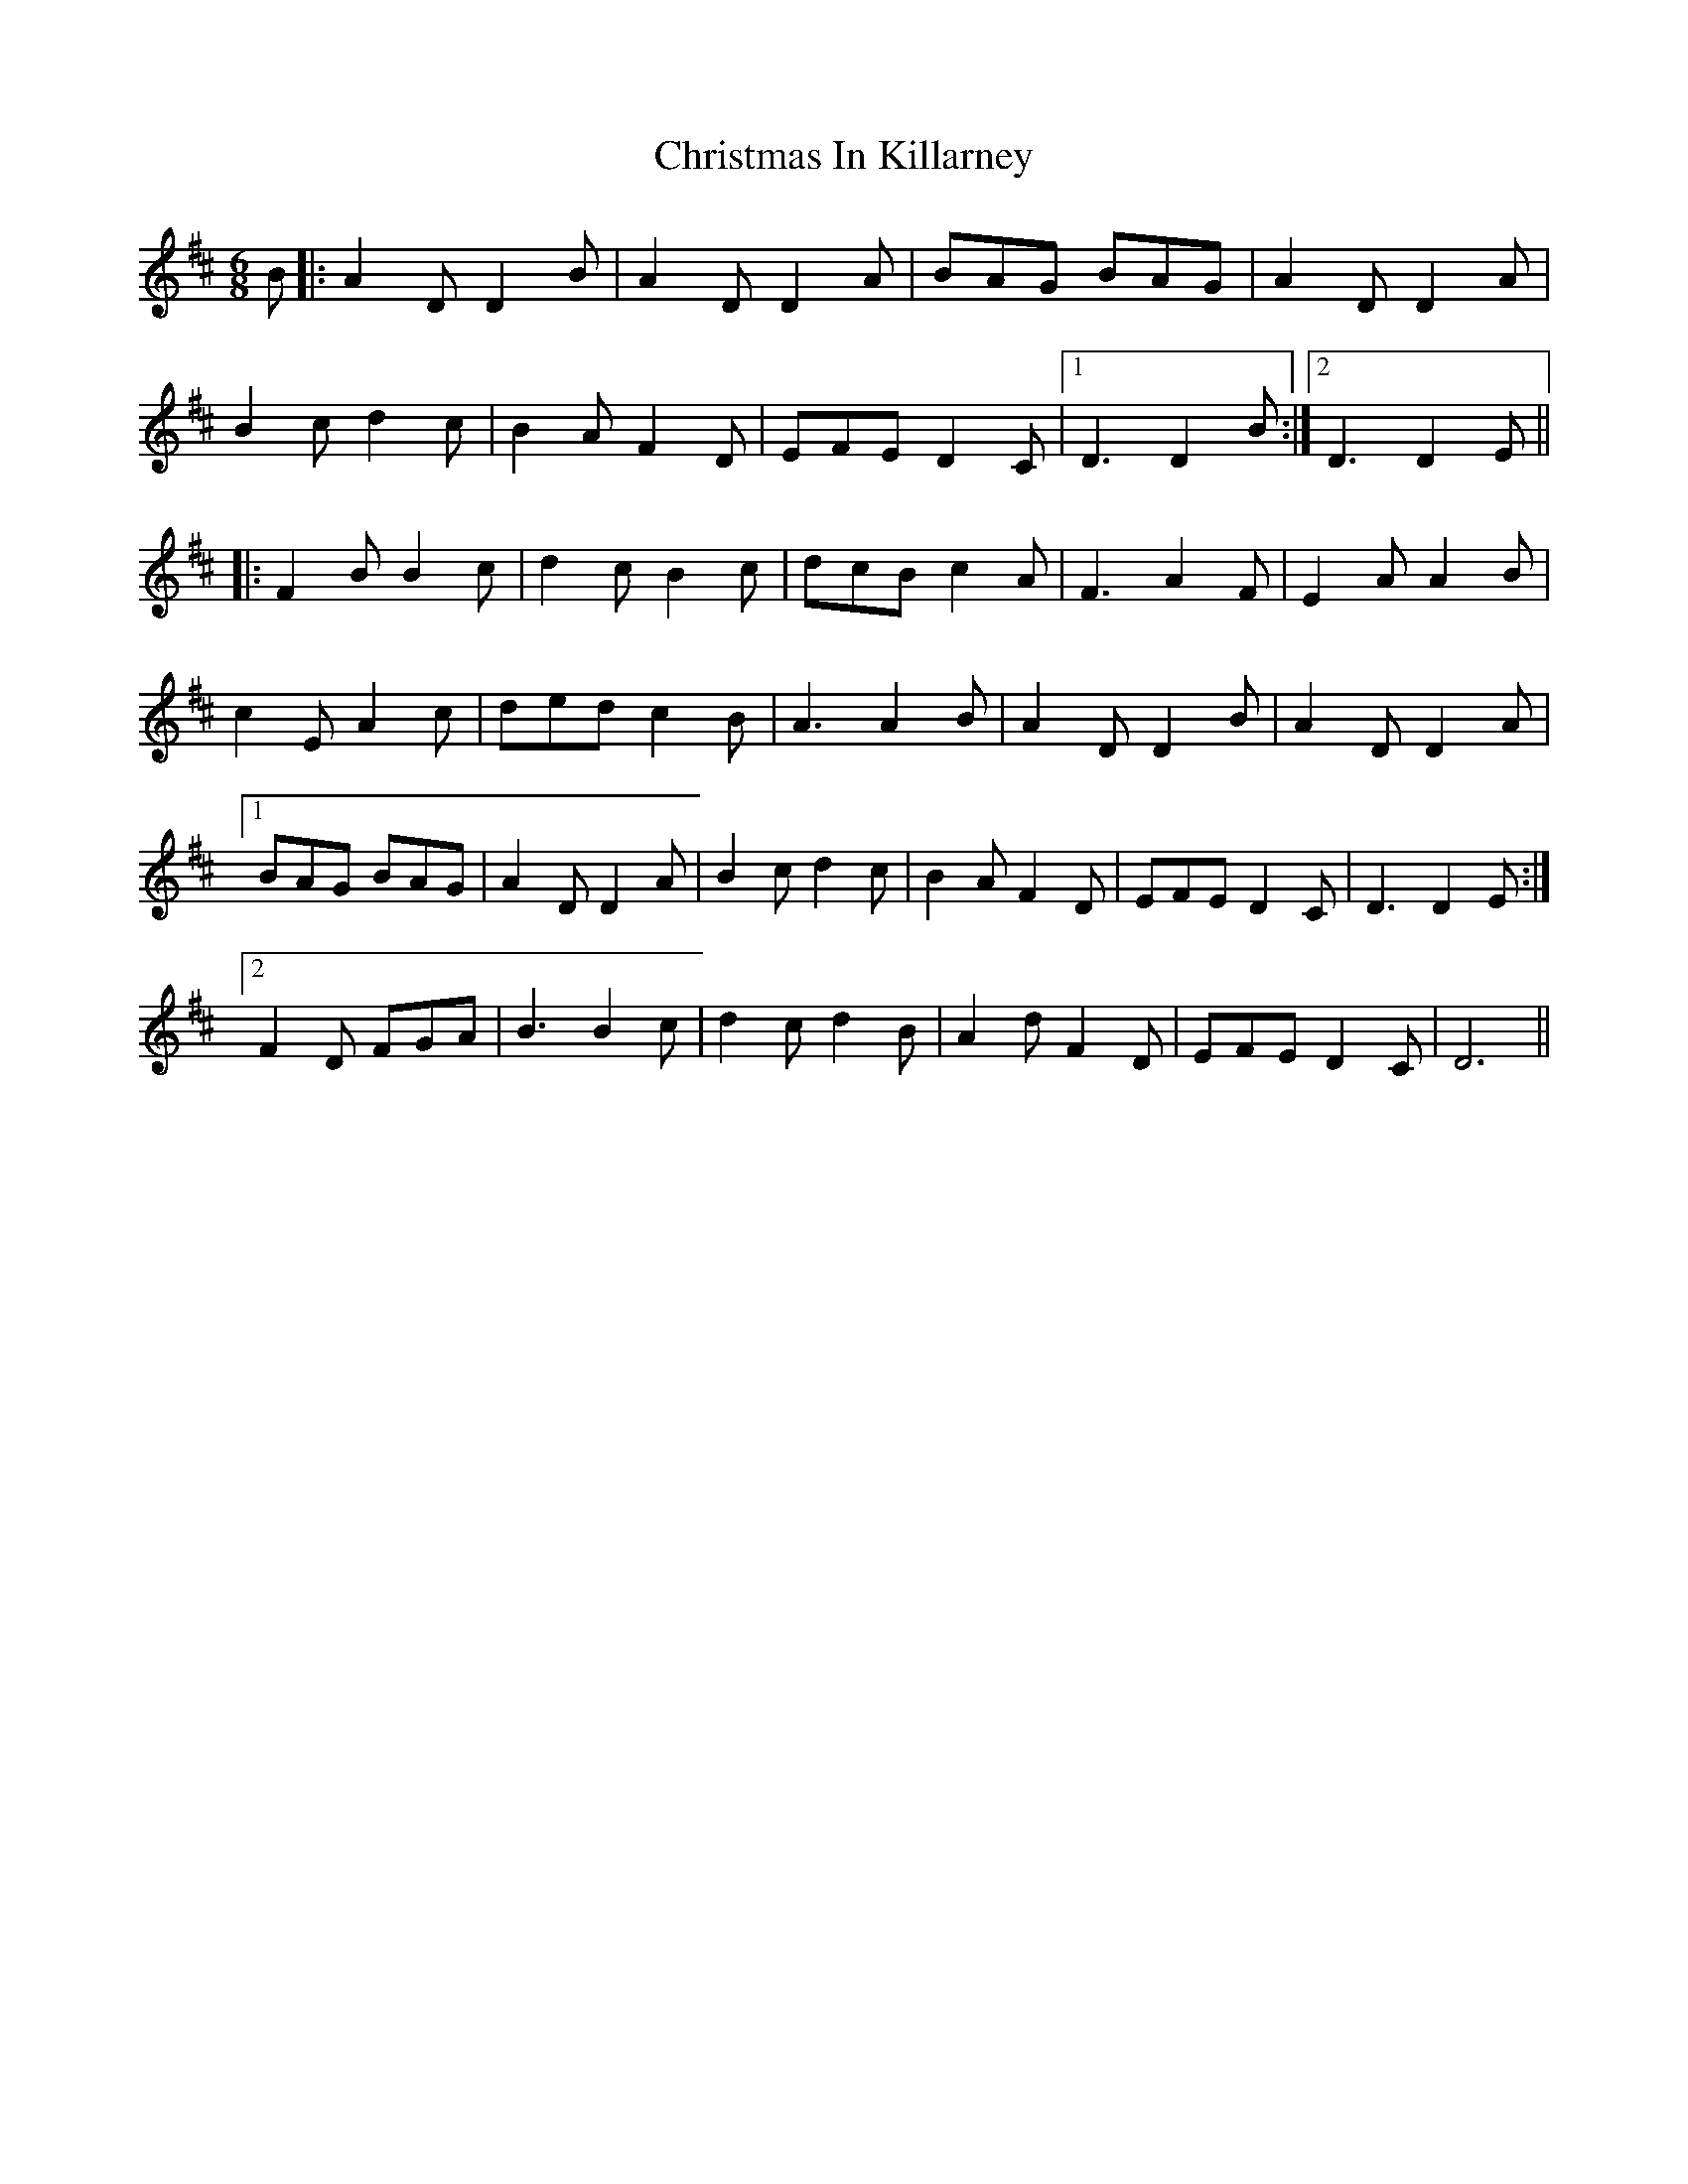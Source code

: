 X: 7120
T: Christmas In Killarney
R: jig
M: 6/8
K: Dmajor
B|:A2 DD2 B|A2 DD2 A|BAG BAG|A2 DD2 A|
B2 cd2 c|B2 A F2 D|EFE D2 C|1 D3 D2 B:|2 D3 D2 E||
|:F2 BB2 c|d2 cB2 c|dcB c2 A|F3 A2 F|E2 AA2 B|
c2 EA2 c|ded c2 B|A3 A2 B|A2 DD2 B|A2 DD2 A|
[1 BAG BAG|A2 DD2 A|B2 cd2 c|B2 AF2 D|EFE D2 C|D3 D2 E:|
[2 F2 D FGA|B3 B2 c|d2 cd2 B|A2 dF2 D|EFE D2 C|D6||


